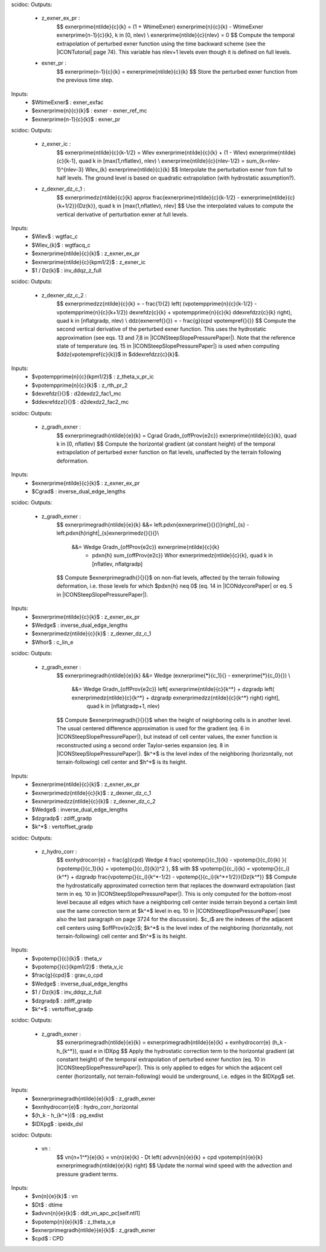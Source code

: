 scidoc:
Outputs:
 - z_exner_ex_pr :
    $$
    \exnerprime{\ntilde}{\c}{\k} = (1 + \WtimeExner) \exnerprime{\n}{\c}{\k} - \WtimeExner \exnerprime{\n-1}{\c}{\k}, \k \in [0, \nlev) \\
    \exnerprime{\ntilde}{\c}{\nlev} = 0
    $$
    Compute the temporal extrapolation of perturbed exner function
    using the time backward scheme (see the |ICONTutorial| page 74).
    This variable has nlev+1 levels even though it is defined on full levels.
 - exner_pr :
    $$
    \exnerprime{\n-1}{\c}{\k} = \exnerprime{\ntilde}{\c}{\k}
    $$
    Store the perturbed exner function from the previous time step.

Inputs:
 - $\WtimeExner$ : exner_exfac
 - $\exnerprime{\n}{\c}{\k}$ : exner - exner_ref_mc
 - $\exnerprime{\n-1}{\c}{\k}$ : exner_pr


scidoc:
Outputs:
 - z_exner_ic :
    $$
    \exnerprime{\ntilde}{\c}{\k-1/2} = \Wlev \exnerprime{\ntilde}{\c}{\k} + (1 - \Wlev) \exnerprime{\ntilde}{\c}{\k-1}, \quad \k \in [\max(1,\nflatlev), \nlev) \\
    \exnerprime{\ntilde}{\c}{\nlev-1/2} = \sum_{\k=\nlev-1}^{\nlev-3} \Wlev_{\k} \exnerprime{\ntilde}{\c}{\k}
    $$
    Interpolate the perturbation exner from full to half levels.
    The ground level is based on quadratic extrapolation (with
    hydrostatic assumption?).
 - z_dexner_dz_c_1 :
    $$
    \exnerprimedz{\ntilde}{\c}{\k} \approx \frac{\exnerprime{\ntilde}{\c}{\k-1/2} - \exnerprime{\ntilde}{\c}{\k+1/2}}{\Dz{\k}}, \quad \k \in [\max(1,\nflatlev), \nlev]
    $$
    Use the interpolated values to compute the vertical derivative
    of perturbation exner at full levels.

Inputs:
 - $\Wlev$ : wgtfac_c
 - $\Wlev_{\k}$ : wgtfacq_c
 - $\exnerprime{\ntilde}{\c}{\k}$ : z_exner_ex_pr
 - $\exnerprime{\ntilde}{\c}{\k\pm1/2}$ : z_exner_ic
 - $1 / \Dz{\k}$ : inv_ddqz_z_full

scidoc:
Outputs:
 - z_dexner_dz_c_2 :
    $$
    \exnerprimedzz{\ntilde}{\c}{\k} = - \frac{1}{2} \left( (\vpotempprime{\n}{\c}{\k-1/2} - \vpotempprime{\n}{\c}{\k+1/2}) \dexrefdz{\c}{\k} + \vpotempprime{\n}{\c}{\k} \ddexrefdzz{\c}{\k} \right), \quad \k \in [\nflatgradp, \nlev) \\
    \ddz{\exnerref{}{}} = - \frac{g}{\cpd \vpotempref{}{}}
    $$
    Compute the second vertical derivative of the perturbed exner function.
    This uses the hydrostatic approximation (see eqs. 13 and 7,8 in
    |ICONSteepSlopePressurePaper|).
    Note that the reference state of temperature (eq. 15 in
    |ICONSteepSlopePressurePaper|) is used when computing
    $\ddz{\vpotempref{\c}{\k}}$ in $\ddexrefdzz{\c}{\k}$.

Inputs:
 - $\vpotempprime{\n}{\c}{\k\pm1/2}$ : z_theta_v_pr_ic
 - $\vpotempprime{\n}{\c}{\k}$ : z_rth_pr_2
 - $\dexrefdz{}{}$ : d2dexdz2_fac1_mc
 - $\ddexrefdzz{}{}$ : d2dexdz2_fac2_mc


scidoc:
Outputs:
 - z_gradh_exner :
    $$
    \exnerprimegradh{\ntilde}{\e}{\k} = \Cgrad \Gradn_{\offProv{e2c}} \exnerprime{\ntilde}{\c}{\k}, \quad \k \in [0, \nflatlev)
    $$
    Compute the horizontal gradient (at constant height) of the
    temporal extrapolation of perturbed exner function on flat levels,
    unaffected by the terrain following deformation.

Inputs:
 - $\exnerprime{\ntilde}{\c}{\k}$ : z_exner_ex_pr
 - $\Cgrad$ : inverse_dual_edge_lengths

scidoc:
Outputs:
 - z_gradh_exner :
    $$
    \exnerprimegradh{\ntilde}{\e}{\k} &&= \left.\pdxn{\exnerprime{}{}{}}\right|_{s} - \left.\pdxn{h}\right|_{s}\exnerprimedz{}{}{}\\
                                      &&= \Wedge \Gradn_{\offProv{e2c}} \exnerprime{\ntilde}{\c}{\k}
                                        - \pdxn{h} \sum_{\offProv{e2c}} \Whor \exnerprimedz{\ntilde}{\c}{\k},
                                          \quad \k \in [\nflatlev, \nflatgradp]
    $$
    Compute $\exnerprimegradh{}{}{}$ on non-flat levels, affected
    by the terrain following deformation, i.e. those levels for
    which $\pdxn{h} \neq 0$ (eq. 14 in |ICONdycorePaper| or eq. 5
    in |ICONSteepSlopePressurePaper|).

Inputs:
 - $\exnerprime{\ntilde}{\c}{\k}$ : z_exner_ex_pr
 - $\Wedge$ : inverse_dual_edge_lengths
 - $\exnerprimedz{\ntilde}{\c}{\k}$ : z_dexner_dz_c_1
 - $\Whor$ : c_lin_e


scidoc:
Outputs:
 - z_gradh_exner :
    $$
    \exnerprimegradh{\ntilde}{\e}{\k} &&= \Wedge (\exnerprime{*}{\c_1}{} - \exnerprime{*}{\c_0}{}) \\
                                      &&= \Wedge \Gradn_{\offProv{e2c}} \left[ \exnerprime{\ntilde}{\c}{\k^*} + \dzgradp \left( \exnerprimedz{\ntilde}{\c}{\k^*} + \dzgradp \exnerprimedzz{\ntilde}{\c}{\k^*} \right) \right],
                                          \quad \k \in [\nflatgradp+1, \nlev)
    $$
    Compute $\exnerprimegradh{}{}{}$ when the height of
    neighboring cells is in another level.
    The usual centered difference approximation is used for the
    gradient (eq. 6 in |ICONSteepSlopePressurePaper|), but instead
    of cell center values, the exner function is reconstructed
    using a second order Taylor-series expansion (eq. 8 in
    |ICONSteepSlopePressurePaper|).
    $k^*$ is the level index of the neighboring (horizontally, not
    terrain-following) cell center and $h^*$ is its height.

Inputs:
 - $\exnerprime{\ntilde}{\c}{\k}$ : z_exner_ex_pr
 - $\exnerprimedz{\ntilde}{\c}{\k}$ : z_dexner_dz_c_1
 - $\exnerprimedzz{\ntilde}{\c}{\k}$ : z_dexner_dz_c_2
 - $\Wedge$ : inverse_dual_edge_lengths
 - $\dzgradp$ : zdiff_gradp
 - $\k^*$ : vertoffset_gradp

scidoc:
Outputs:
 - z_hydro_corr :
    $$
    \exnhydrocorr{\e} = \frac{g}{\cpd} \Wedge 4 \frac{ \vpotemp{}{\c_1}{\k} - \vpotemp{}{\c_0}{\k} }{ (\vpotemp{}{\c_1}{\k} + \vpotemp{}{\c_0}{\k})^2 },
    $$
    with
    $$
    \vpotemp{}{\c_i}{\k} = \vpotemp{}{\c_i}{\k^*} + \dzgradp \frac{\vpotemp{}{\c_i}{\k^*-1/2} - \vpotemp{}{\c_i}{\k^*+1/2}}{\Dz{\k^*}}
    $$
    Compute the hydrostatically approximated correction term that
    replaces the downward extrapolation (last term in eq. 10 in
    |ICONSteepSlopePressurePaper|).
    This is only computed for the bottom-most level because all
    edges which have a neighboring cell center inside terrain
    beyond a certain limit use the same correction term at $k^*$
    level in eq. 10 in |ICONSteepSlopePressurePaper| (see also the
    last paragraph on page 3724 for the discussion).
    $\c_i$ are the indexes of the adjacent cell centers using
    $\offProv{e2c}$;
    $k^*$ is the level index of the neighboring (horizontally, not
    terrain-following) cell center and $h^*$ is its height.

Inputs:
 - $\vpotemp{}{\c}{\k}$ : theta_v
 - $\vpotemp{}{\c}{\k\pm1/2}$ : theta_v_ic
 - $\frac{g}{\cpd}$ : grav_o_cpd
 - $\Wedge$ : inverse_dual_edge_lengths
 - $1 / \Dz{\k}$ : inv_ddqz_z_full
 - $\dzgradp$ : zdiff_gradp
 - $\k^*$ : vertoffset_gradp

scidoc:
Outputs:
 - z_gradh_exner :
    $$
    \exnerprimegradh{\ntilde}{\e}{\k} = \exnerprimegradh{\ntilde}{\e}{\k} + \exnhydrocorr{\e} (h_k - h_{k^*}), \quad \e \in \IDXpg
    $$
    Apply the hydrostatic correction term to the horizontal
    gradient (at constant height) of the temporal extrapolation of
    perturbed exner function (eq. 10 in
    |ICONSteepSlopePressurePaper|).
    This is only applied to edges for which the adjacent cell
    center (horizontally, not terrain-following) would be
    underground, i.e. edges in the $\IDXpg$ set.

Inputs:
 - $\exnerprimegradh{\ntilde}{\e}{\k}$ : z_gradh_exner
 - $\exnhydrocorr{\e}$ : hydro_corr_horizontal
 - $(h_k - h_{k^*})$ : pg_exdist
 - $\IDXpg$ : ipeidx_dsl

scidoc:
Outputs:
 - vn :
    $$
    \vn{\n+1^*}{\e}{\k} = \vn{\n}{\e}{\k} - \Dt \left( \advvn{\n}{\e}{\k} + \cpd \vpotemp{\n}{\e}{\k} \exnerprimegradh{\ntilde}{\e}{\k} \right)
    $$
    Update the normal wind speed with the advection and pressure
    gradient terms.

Inputs:
 - $\vn{\n}{\e}{\k}$ : vn
 - $\Dt$ : dtime
 - $\advvn{\n}{\e}{\k}$ : ddt_vn_apc_pc[self.ntl1]
 - $\vpotemp{\n}{\e}{\k}$ : z_theta_v_e
 - $\exnerprimegradh{\ntilde}{\e}{\k}$ : z_gradh_exner
 - $\cpd$ : CPD
